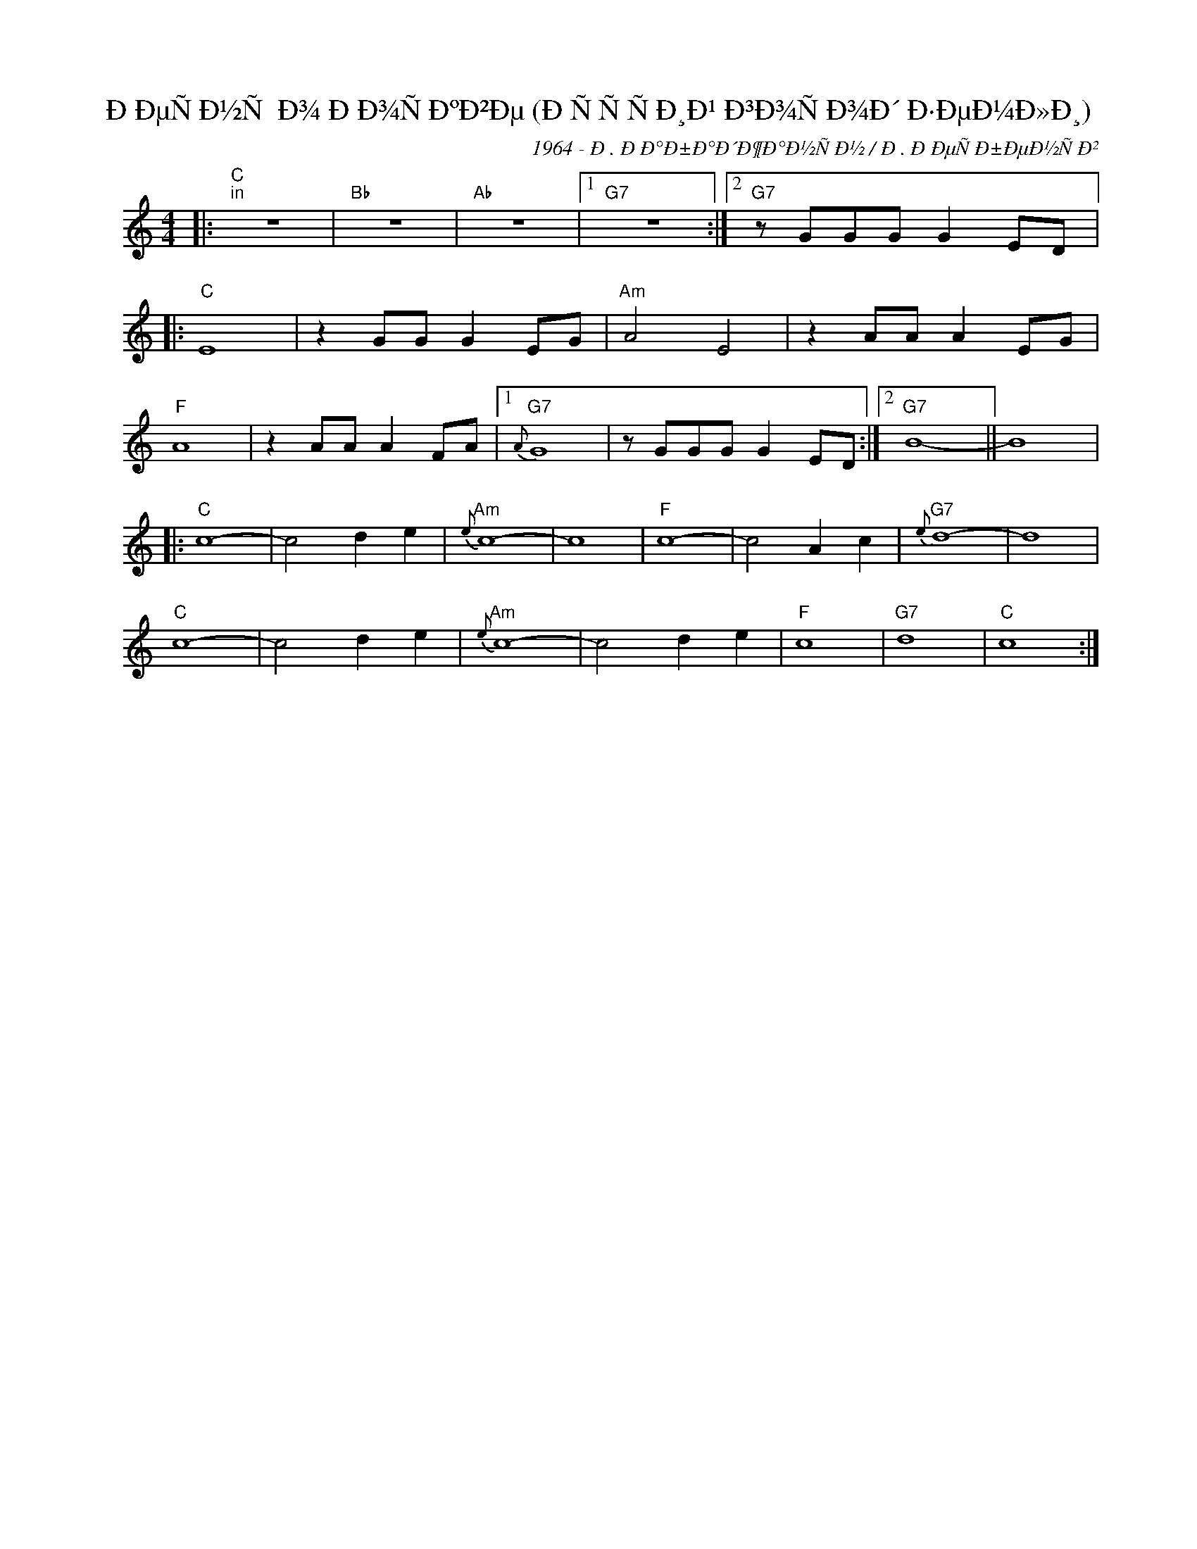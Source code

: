 X:1
T:ÐÐµÑÐ½Ñ Ð¾ ÐÐ¾ÑÐºÐ²Ðµ (ÐÑÑÑÐ¸Ð¹ Ð³Ð¾ÑÐ¾Ð´ Ð·ÐµÐ¼Ð»Ð¸)
C:1964 - Ð. ÐÐ°Ð±Ð°Ð´Ð¶Ð°Ð½ÑÐ½ / Ð. ÐÐµÑÐ±ÐµÐ½ÑÐ²
Z:www.realbook.site
L:1/8
M:4/4
I:linebreak $
K:C
V:1 treble nm=" " snm=" "
V:1
|:"C""^in" z8 |"Bb" z8 |"Ab" z8 |1"G7" z8 :|2"G7" z GGG G2 ED |:$"C" E8 | z2 GG G2 EG |"Am" A4 E4 | %8
 z2 AA A2 EG |$"F" A8 | z2 AA A2 FA |1"G7"{A} G8 | z GGG G2 ED :|2"G7" B8- || B8 |:$"C" c8- | %16
 c4 d2 e2 |"Am"{e} c8- | c8 |"F" c8- | c4 A2 c2 |"G7"{e} d8- | d8 |$"C" c8- | c4 d2 e2 | %25
"Am"{e} c8- | c4 d2 e2 |"F" c8 |"G7" d8 |"C" c8 :| %30

